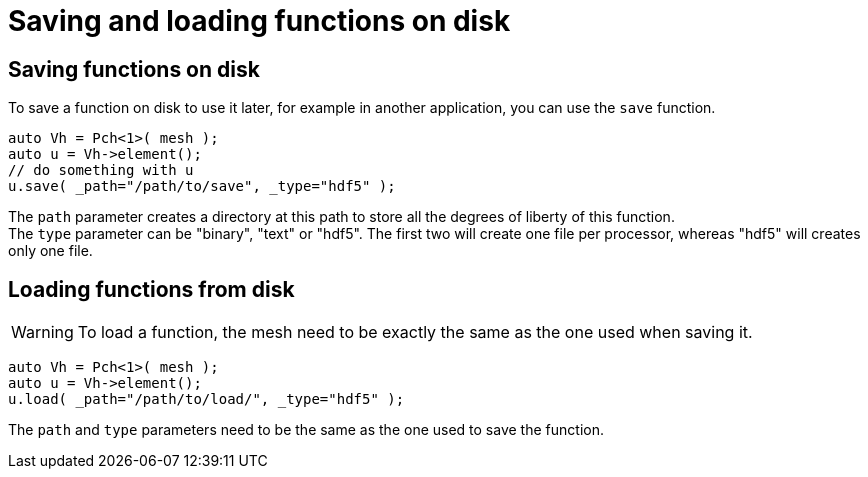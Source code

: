 = Saving and loading functions on disk

== Saving functions on disk

To save a function on disk to use it later, for example in another application, you can use the `save` function.

```cpp
auto Vh = Pch<1>( mesh );
auto u = Vh->element();
// do something with u
u.save( _path="/path/to/save", _type="hdf5" );
```

The `path` parameter creates a directory at this path to store all the degrees of liberty of this function. +
The `type` parameter can be "binary", "text" or "hdf5". The first two will create one file per processor, whereas "hdf5" will creates only one file.

== Loading functions from disk

WARNING: To load a function, the mesh need to be exactly the same as the one used when saving it.

```cpp
auto Vh = Pch<1>( mesh );
auto u = Vh->element();
u.load( _path="/path/to/load/", _type="hdf5" );
```

The `path` and `type` parameters need to be the same as the one used to save the function.